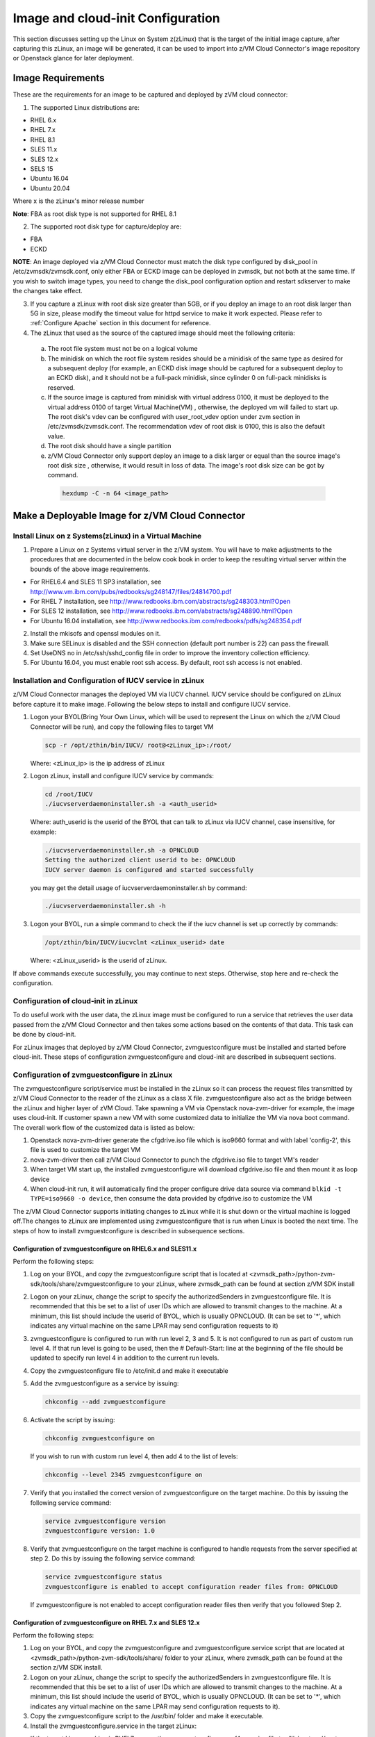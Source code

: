Image and cloud-init Configuration
**********************************

This section discusses setting up the Linux on System z(zLinux) that is the
target of the initial image capture, after capturing this zLinux, an image will
be generated, it can be used to import into z/VM Cloud Connector's image
repository or Openstack glance for later deployment.

Image Requirements
==================

These are the requirements for an image to be captured and deployed by zVM
cloud connector:

1. The supported Linux distributions are:

- RHEL 6.x
- RHEL 7.x
- RHEL 8.1
- SLES 11.x
- SLES 12.x
- SELS 15
- Ubuntu 16.04
- Ubuntu 20.04

Where x is the zLinux's minor release number

**Note**: FBA as root disk type is not supported for RHEL 8.1

2. The supported root disk type for capture/deploy are:

- FBA
- ECKD

**NOTE**: An image deployed via z/VM Cloud Connector must match the disk type
configured by disk_pool in /etc/zvmsdk/zvmsdk.conf, only either FBA or ECKD image
can be deployed in zvmsdk, but not both at the same time. If you wish to switch
image types, you need to change the disk_pool configuration option and restart
sdkserver to make the changes take effect.

3. If you capture a zLinux with root disk size greater than 5GB, or if you deploy
   an image to an root disk larger than 5G in size, please modify the timeout value
   for httpd service to make it work expected. Please refer to :ref:`Configure Apache`
   section in this document for reference.

4. The zLinux that used as the source of the captured image should meet the
   following criteria:

  a. The root file system must not be on a logical volume

  b. The minidisk on which the root file system resides should be a minidisk of
     the same type as desired for a subsequent deploy (for example, an ECKD disk
     image should be captured for a subsequent deploy to an ECKD disk), and it should
     not be a full-pack minidisk, since cylinder 0 on full-pack minidisks is reserved.

  c. If the source image is captured from minidisk with virtual address 0100, it must
     be deployed to the virtual address 0100 of target Virtual Machine(VM) , otherwise, the deployed vm
     will failed to start up. The root disk's vdev can be configured with user_root_vdev
     option under zvm section in /etc/zvmsdk/zvmsdk.conf. The recommendation vdev of root
     disk is 0100, this is also the default value.

  d. The root disk should have a single partition

  e. z/VM Cloud Connector only support deploy an image to a disk larger or equal than
     the source image's root disk size , otherwise, it would result in loss of data.
     The image's root disk size can be got by command.

    .. code-block:: text

        hexdump -C -n 64 <image_path>

Make a Deployable Image for z/VM Cloud Connector
================================================

Install Linux on z Systems(zLinux) in a Virtual Machine
-------------------------------------------------------

1. Prepare a Linux on z Systems virtual server in the z/VM system. You will
   have to make adjustments to the procedures that are documented in the below cook 
   book in order to keep the resulting virtual server within the bounds of the above
   image requirements.

- For RHEL6.4 and SLES 11 SP3 installation, see http://www.vm.ibm.com/pubs/redbooks/sg248147/files/24814700.pdf
- For RHEL 7 installation, see http://www.redbooks.ibm.com/abstracts/sg248303.html?Open
- For SLES 12 installation, see http://www.redbooks.ibm.com/abstracts/sg248890.html?Open
- For Ubuntu 16.04 installation, see http://www.redbooks.ibm.com/redbooks/pdfs/sg248354.pdf

2. Install the mkisofs and openssl modules on it.

3. Make sure SELinux is disabled and the SSH connection (default port number is 22)
   can pass the firewall.

4. Set UseDNS no in /etc/ssh/sshd_config file in order to improve the inventory
   collection efficiency.

5. For Ubuntu 16.04, you must enable root ssh access. By default, root ssh access
   is not enabled.

Installation and Configuration of IUCV service in zLinux
--------------------------------------------------------

z/VM Cloud Connector manages the deployed VM via IUCV channel. IUCV service
should be configured on zLinux before capture it to make image. Following the below
steps to install and configure IUCV service.

1. Logon your BYOL(Bring Your Own Linux, which will be used to represent the Linux
   on which the z/VM Cloud Connector will be run), and copy the following files
   to target VM

   .. code-block:: text

       scp -r /opt/zthin/bin/IUCV/ root@<zLinux_ip>:/root/

   Where: <zLinux_ip> is the ip address of zLinux

2. Logon zLinux, install and configure IUCV service by commands:

   .. code-block:: text

       cd /root/IUCV
       ./iucvserverdaemoninstaller.sh -a <auth_userid>

   Where: auth_userid is the userid of the BYOL that can talk to zLinux via
   IUCV channel, case insensitive, for example:

   .. code-block:: text

       ./iucvserverdaemoninstaller.sh -a OPNCLOUD
       Setting the authorized client userid to be: OPNCLOUD
       IUCV server daemon is configured and started successfully

   you may get the detail usage of iucvserverdaemoninstaller.sh by command:

   .. code-block:: text

       ./iucvserverdaemoninstaller.sh -h

3. Logon your BYOL, run a simple command to check the if the iucv 
   channel is set up correctly by commands:

   .. code-block:: text

       /opt/zthin/bin/IUCV/iucvclnt <zLinux_userid> date

   Where: <zLinux_userid> is the userid of zLinux.

If above commands execute successfully, you may continue to next steps.
Otherwise, stop here and re-check the configuration.


Configuration of cloud-init in zLinux
------------------------------------------------
To do useful work with the user data, the zLinux image must be configured to
run a service that retrieves the user data passed from the z/VM Cloud Connector
and then takes some actions based on the contents of that data. This task can 
be done by cloud-init.

For zLinux images that deployed by z/VM Cloud Connector, zvmguestconfigure must
be installed and started before cloud-init.
These steps of configuration zvmguestconfigure and cloud-init are described in subsequent sections.

Configuration of zvmguestconfigure in zLinux
--------------------------------------------
The zvmguestconfigure script/service must be installed in the zLinux so it
can process the request files transmitted by z/VM Cloud Connector to the
reader of the zLinux as a class X file. zvmguestconfigure also act as the bridge
between the zLinux and higher layer of zVM Cloud. Take spawning a VM via Openstack
nova-zvm-driver for example, the image uses cloud-init.
If customer spawn a new VM with some customized data to initialize
the VM via nova boot command. The overall work flow of the customized data is
listed as below:

1. Openstack nova-zvm-driver generate the cfgdrive.iso file which is iso9660 format
   and with label 'config-2', this file is used to customize the target VM

2. nova-zvm-driver then call z/VM Cloud Connector to punch the cfgdrive.iso file to
   target VM's reader

3. When target VM start up, the installed zvmguestconfigure will download cfgdrive.iso
   file and then mount it as loop device

4. When cloud-init run, it will automatically find the proper configure drive data source
   via command ``blkid -t TYPE=iso9660 -o device``, then consume the data provided
   by cfgdrive.iso to customize the VM

The z/VM Cloud Connector supports initiating changes to zLinux while it is shut
down or the virtual machine is logged off.The changes to zLinux are implemented
using zvmguestconfigure that is run when Linux is booted the next time. The steps
of how to install zvmguestconfigure is described in subsequence sections.

Configuration of zvmguestconfigure on RHEL6.x and SLES11.x
..........................................................

Perform the following steps:

1. Log on your BYOL, and copy the zvmguestconfigure script that is located at
   <zvmsdk_path>/python-zvm-sdk/tools/share/zvmguestconfigure to your
   zLinux, where zvmsdk_path can be found at section z/VM SDK install

2. Logon on your zLinux, change the script to specify the authorizedSenders in 
   zvmguestconfigure file. It is recommended that this be set to a list of user IDs
   which are allowed to transmit changes to the machine. At a minimum, this list
   should include the userid of BYOL, which is usually OPNCLOUD. (It can be set
   to '*', which indicates any virtual machine on the same LPAR may
   send configuration requests to it)

3. zvmguestconfigure is configured to run with run level 2, 3 and 5. It is not
   configured to run as part of custom run level 4. If that run level is going to
   be used, then the # Default-Start: line at the beginning of the file should be
   updated to specify run level 4 in addition to the current run levels.

4. Copy the zvmguestconfigure file to /etc/init.d and make it executable

5. Add the zvmguestconfigure as a service by issuing:

   .. code-block:: text

       chkconfig --add zvmguestconfigure

6. Activate the script by issuing:

   .. code-block:: text

       chkconfig zvmguestconfigure on

   If you wish to run with custom run level 4, then add 4 to the list of levels:

   .. code-block:: text

       chkconfig --level 2345 zvmguestconfigure on

7. Verify that you installed the correct version of zvmguestconfigure on the
   target machine. Do this by issuing the following service command:

   .. code-block:: text

       service zvmguestconfigure version
       zvmguestconfigure version: 1.0

8. Verify that zvmguestconfigure on the target machine is configured to handle
   requests from the server specified at step 2. Do this by issuing the following
   service command:

   .. code-block:: text

       service zvmguestconfigure status
       zvmguestconfigure is enabled to accept configuration reader files from: OPNCLOUD

   If zvmguestconfigure is not enabled to accept configuration reader files then verify
   that you followed Step 2.

Configuration of zvmguestconfigure on RHEL 7.x and SLES 12.x
............................................................

Perform the following steps:

1. Log on your BYOL, and copy the zvmguestconfigure and zvmguestconfigure.service
   script that are located at <zvmsdk_path>/python-zvm-sdk/tools/share/ folder
   to your zLinux, where zvmsdk_path can be found at the section z/VM SDK install.

2. Logon on your zLinux, change the script to specify the authorizedSenders in 
   zvmguestconfigure file. It is recommended that this be set to a list of user IDs
   which are allowed to transmit changes to the machine. At a minimum, this list
   should include the userid of BYOL, which is usually OPNCLOUD. (It can be set
   to '*', which indicates any virtual machine on the same LPAR may send configuration requests to it).

3. Copy the zvmguestconfigure script to the /usr/bin/ folder and make it executable.

4. Install the zvmguestconfigure.service in the target zLinux:

- If the target Linux machine is RHEL7.x, copy the zvmguestconfigureconf4z.service file to: /lib/systemd/system

- If the target Linux machine is SLES12.x and SLES15, copy the zvmguestconfigure.service file to: /usr/lib/systemd/system
  and it is recommended that you change the NetworkManager.service to be wicked.service in the zvmguestconfigure.service

5. Enable the zvmguestconfigure service by issuing:

   .. code-block:: text

       systemctl enable zvmguestconfigure.service

6. Start the zvmguestconfigure service by issuing:

   .. code-block:: text

       systemctl start zvmguestconfigure.service

Configuration of zvmguestconfigure on Ubuntu 16.04 and Ubuntu 20.04
...................................................................

1. Logon your BYOL, and copy the zvmguestconfigure and zvmguestconfigure.service
   script that are located at <zvmsdk_path>/python-zvm-sdk/tools/share/zvmguestconfigure 
   to your zLinux, where zvmsdk_path can be found at the section z/VM SDK install

2. Logon your zLinux, change the script to specify the authorizedSenders in 
   zvmguestconfigure file. It is recommended that this be set to a list of user IDs
   which are allowed to transmit changes to the machine. At a minimum, this list
   should include the userid of BYOL. (It can be set to '*', which indicates any
   virtual machine on the same LPAR may send configuration requests to it)

3. On zLinux, copy the zvmguestconfigure script to the /usr/bin/ folder and make
   it executable.

4. Install the zvmguestconfigure.service in the target Ubuntu machine, tailor the
   zvmguestconfigure.service file for an Ubuntu 16.04 image by modifying the file 
   contents as follows:

   .. code-block:: text

       [Unit]
       Description=Activation engine for configuring z/VM when it starts
       Wants=local-fs.target
       After=local-fs.target
       Before=cloud-init-local.service network-pre.target
       [Service]
       Type=oneshot
       ExecStart=/usr/bin/zvmguestconfigure start
       StandardOutput=journal+console
       [Install]
       WantedBy=multi-user.target

   After that, copy the zvmguestconfigure.service file to /lib/systemd/system. If the 
   target Linux machine is Ubuntu 20.04, copy the zvmguestconfigure.service.ubuntu file 
   to: /lib/systemd/system, and rename to zvmguestconfigure.service.

5. Enable the zvmguestconfigure service by issuing:

   .. code-block:: text

       systemctl enable zvmguestconfigure.service

6. Start the zvmguestconfigure service by issuing:

   .. code-block:: text

       systemctl start zvmguestconfigure.service

Installation and Configuration of cloud-init
--------------------------------------------

Please note that if customer won't pass customize data via openstack configdrive,
cloud-init will not need to be installed. In this case, the steps in this section
can be ignored.

OpenStack uses cloud-init as its activation engine.Some distributions include
cloud-init either already installed or available to be installed.
If your distribution does not include cloud-init, you can download the code
from https://launchpad.net/cloud-init/+download. After
installation, if you issue the following shell command and no errors occur,
cloud-init is installed correctly.

.. code-block:: text

    cloud-init init --local

Installation and configuration of cloud-init differs among different Linux
distributions, and cloud-init source code may change. This section provides 
general information, but you may have to tailor cloud-init to meet the needs
of your Linux distribution. You can find a community-maintained list of
dependencies at http://ibm.biz/cloudinitLoZ.

The z/VM OpenStack support has been tested with cloud-init 0.7.4 and 0.7.5 for
RHEL6.x and SLES11.x, 0.7.6 for RHEL7.x and SLES12.x, and 18.4 for SLES15, and 
18.5 for RHEL8.1, and 0.7.8 for Ubuntu 16.04.

If you are using a different version of cloud-init, you should change your
specification of the indicated commands accordingly.During cloud-init
installation, some dependency packages may be required. You can use yum/zypper
and python setuptools to easily resolve these dependencies.
See https://pypi.python.org/pypi/setuptools for more information.

Installation and Configuration of cloud-init on RHEL 6.x
........................................................

1. Download the cloud-init tar file from Init scripts for use on cloud images
   https://launchpad.net/cloud-init/+download

2. Using the file cloud-init-0.7.5 as an example,
   untar this file by issuing the following command:

   .. code-block:: text

       tar -zxvf cloud-init-0.7.5.tar.gz

3. Issue the following to install cloud-init:

   .. code-block:: text

       cd ./cloud-init-0.7.5
       python setup.py build
       python setup.py install
       cp ./sysvinit/redhat/* /etc/init.d

4. Update /etc/init.d/cloud-init-local to ensure that it starts after the
   zvmguestconfigure and sshd services. On RHEL 6, change the # Required-Start
   line in the ### BEGIN INIT INFO section from:

   .. code-block:: text

       ### BEGIN INIT INFO
       # Provides: cloud-init-local
       # Required-Start: $local_fs $remote_fs
       # Should-Start: $time
       # Required-Stop:

   to:

   .. code-block:: text

        ### BEGIN INIT INFO
        # Provides: cloud-init-local
        # Required-Start: $local_fs $remote_fs zvmguestconfigure sshd
        # Should-Start: $time
        # Required-Stop:

5. The default configuration file /etc/cloud/cloud.cfg is for ubuntu, not RHEL.
   To tailor it for RHEL:

  a. Replace distro:ubuntu with distro:rhel at around line 79.

  b. Change the default user name, password and gecos as you wish, at around lines 82 to 84

  c. Change the groups tag to remove user groups that are not available for this distribution.
     After the change, the groups tag at around line 85 should appear similar to the following:
     groups: [adm, audio, cdrom, dialout, floppy, video, dip]

   For more information on how to configure cloud-init, please check the cloud-init documentation
   http://cloudinit.readthedocs.org/.

6. Cloud-init will try to add user syslog to group adm. This needs to be
   changed. RHEL does not have a syslog user by default, so issue:

   .. code-block:: text

       useradd syslog

7. Add the cloud-init related service with the following commands:

   .. code-block:: text

       chkconfig --add cloud-init-local
       chkconfig --add cloud-init
       chkconfig --add cloud-config
       chkconfig --add cloud-final

8. Then start them with the following sequence:

   .. code-block:: text

       chkconfig cloud-init-local on
       chkconfig cloud-init on
       chkconfig cloud-config on
       chkconfig cloud-final on

   You can issue ls -l /etc/rc5.d/ | grep -e xcat -e cloud to find the services.
   (Make sure that zvmguestconfigure starts before any cloud-init service.)

   .. code-block:: text

       lrwxrwxrwx. 1 root root 22 Jun 13 04:39 S50xcatconfinit -> ../init.d/zvmguestconfigure
       lrwxrwxrwx. 1 root root 26 Jun 13 04:39 S51cloud-init-local -> ../init.d/cloud-init-local
       lrwxrwxrwx. 1 root root 20 Jun 13 04:39 S52cloud-init -> ../init.d/cloud-init
       lrwxrwxrwx. 1 root root 22 Jun 13 04:39 S53cloud-config -> ../init.d/cloud-config
       lrwxrwxrwx. 1 root root 21 Jun 13 04:39 S54cloud-final -> ../init.d/cloud-final

9. To verify cloud-init configuration, issue: cloud-init init --local

   .. code-block:: text

       cloud-init init --local

   Make sure that no errors occur. The following warning messages can be ignored:

   /usr/lib/python2.6/site-packages/Cheetah-2.4.4-py2.6.egg/Cheetah/Compiler.py:1509: UserWarning:
   You don’t have the C version of NameMapper installed! I’m disabling Cheetah’s useStackFrames
   option as it is painfully slow with the Python version of NameMapper. You should get a copy
   of Cheetah with the compiled C version of NameMapper. You don’t have the C version of NameMapper installed!

10. Issue following command, if this file exists, or cloud-init will not work after reboot.

    .. code-block:: text

        rm -rf /var/lib/cloud 

Installation and Configuration of cloud-init on SLES11.x
........................................................

1. Download the cloud-init tar file from https://launchpad.net/cloud-init/+download.

2. Using the file cloud-init-0.7.5 as an example, untar this file by issuing
   the following command:

   .. code-block:: text

       tar -zxvf cloud-init-0.7.5.tar.gz


3. Issue the following commands to install cloud-init:

   .. code-block:: text

       cd ./cloud-init-0.7.5
       python setup.py build
       python setup.py install

   **NOTE:**: After you issue the command tar -zxvf cloud-init-0.7.5.tar.gz,
   the directory ./sysvinit/sles/ does not exist. So you have to copy the
   cloud-init related services from ./sysvinit/redhat/* to /etc/init.d/:

   .. code-block:: text

       cp ./sysvinit/redhat/* /etc/init.d

   You will find that four scripts, cloud-init-local, cloud-init, cloud-config,
   and cloud-final are added to /etc/init.d/. Modify each of them by replacing
   the variable:

   .. code-block:: text

       cloud_init="/usr/bin/cloud-init"

   with:

   .. code-block:: text

       cloud_init="/usr/local/bin/cloud-init"

4. Update /etc/init.d/cloud-init-local to ensure that it starts after the
   zvmguestconfigure service. On SLES, change the # Required-Start line in the 
   ### BEGIN INIT INFO section from:

   .. code-block:: text

       ### BEGIN INIT INFO
       # Provides: cloud-init-local
       # Required-Start: $local_fs $remote_fs
       # Should-Start: $time
       # Required-Stop:

   to:

   .. code-block:: text

       ### BEGIN INIT INFO
       # Provides: cloud-init-local
       # Required-Start: $local_fs $remote_fs zvmguestconfigure
       # Should-Start: $time
       # Required-Stop:

5. The default configuration file /etc/cloud/cloud.cfg is for ubuntu, not SLES. To tailor it for SLES:

  a. Replace distro:ubuntu with distro:sles at around line 79.

  b. Change the default user name, password and gecos as you wish, at around lines 82 to 84.

  c. Change the groups at around line 85: groups: [adm, audio, cdrom, dialout, floppy, video, dip]

  d. Cloud-init will try to add user syslog to group adm. This needs to be changed. For SLES, issue the following commands:

     .. code-block:: text

         useradd syslog
         groupadd adm

  For more information on changing these values, see the cloud-init documentation http://cloudinit.readthedocs.org/ 

6. Start the cloud-init related services with the following commands, 
   ignoring the error “insserv: Service network is missed in the runlevels 4
   to use service cloud-init” if it occurs:

   .. code-block:: text

       insserv cloud-init-local
       insserv cloud-init
       insserv cloud-config
       insserv cloud-final

   At this point, you should find that the services in /etc/init.d/rcX.d appear as
   you would expect (make sure that zvmguestconfigure starts before any cloud-init service):

   .. code-block:: text

       lrwxrwxrwx. 1 root root 22 Jun 13 04:39 S50xcatconfinit -> ../init.d/zvmguestconfigure
       lrwxrwxrwx. 1 root root 26 Jun 13 04:39 S51cloud-init-local -> ../init.d/cloud-init-local
       lrwxrwxrwx. 1 root root 20 Jun 13 04:39 S52cloud-init -> ../init.d/cloud-init
       lrwxrwxrwx. 1 root root 22 Jun 13 04:39 S53cloud-config -> ../init.d/cloud-config
       lrwxrwxrwx. 1 root root 21 Jun 13 04:39 S54cloud-final -> ../init.d/cloud-final

7. To verify cloud-init configuration, issue:

   .. code-block:: text

       cloud-init init --local

   Make sure that no errors occur. The following warning messages can be ignored:
   /usr/lib/python2.6/site-packages/Cheetah-2.4.4-py2.6.egg/Cheetah/Compiler.py:1509:
   UserWarning:
   You don’t have the C version of NameMapper installed! I’m disabling Cheetah’s useStackFrames
   option as it is painfully slow with the Python version of NameMapper. You should get a copy
   of Cheetah with the compiled C version of NameMapper.
   You don’t have the C version of NameMapper installed!

8. Issue following command, if this file exists, or cloud-init will not work after reboot.

   .. code-block:: text

       rm -rf /var/lib/cloud 

Installation and Configuration of cloud-init on RHEL 7.x and SLES 12.x
......................................................................

1. Download cloud-init0.7.6 from https://launchpad.net/cloud-init/+download.

2. Untar it with this command:

   .. code-block:: text

       tar -zxvf cloud-init-0.7.6.tar.gz

3. Issue the following commands to install cloud-init:

   .. code-block:: text

        cd ./cloud-init-0.7.6
        python setup.py build
        python setup.py install --init-system systemd

4. OpenStack on z/VM uses ConfigDrive as the data source during the installation
   process. You must add the following lines to the default
   configuration file, /etc/cloud/cloud.cfg:

   .. code-block:: text

       # Example datasource config
       # datasource:
       #   Ec2:
       #
       # metadata_urls: [ ’blah.com’ ]
       #
       # timeout: 5 # (defaults to 50 seconds) 
       #
       #     max_wait: 10 # (defaults to 120 seconds)
       datasource_list: [ ConfigDrive, None ]
       datasource:
         ConfigDrive:
           dsmode: local

   **NOTE:** please pay attention to the indentation, otherwise, cloud-init may not
   work as expected.

5. In order to work well with other products, the service start up sequence
   for cloud-init-local and cloud-init should be changed to the following.
   (The cloud-init related service files are located in the folder
   /lib/systemd/system/ for RHEL7.x and in /usr/lib/systemd/system/ for SLES12.x)

   .. code-block:: text

     cat /lib/systemd/system/cloud-init-local.service
     [Unit]
     Description=Initial cloud-init job (pre-networking)
     Wants=local-fs.target sshd.service sshd-keygen.service
     After=local-fs.target sshd.service sshd-keygen.service
     [Service]
     Type=oneshot
     ExecStart=/usr/bin/cloud-init init --local
     RemainAfterExit=yes
     TimeoutSec=0
     # Output needs to appear in instance console output
     StandardOutput=journal+console
     [Install]
     WantedBy=multi-user.target

     # cat /lib/systemd/system/cloud-init.service
     [Unit]
     Description=Initial cloud-init job (metadata service crawler)
     After=local-fs.target network.target cloud-init-local.service
     Requires=network.target
     Wants=local-fs.target cloud-init-local.service
     [Service]
     Type=oneshot
     ExecStart=/usr/bin/cloud-init init
     RemainAfterExit=yes
     TimeoutSec=0
     # Output needs to appear in instance console output
     StandardOutput=journal+console
     [Install]
     WantedBy=multi-user.target

6. Manually create the cloud-init-tmpfiles.conf file: 

   .. code-block:: text

        touch /etc/tmpfiles.d/cloud-init-tmpfiles.conf

   Insert comments into the file by issuing the following command:

   .. code-block:: text

       echo "d /run/cloud-init 0700 root root - -" > /etc/tmpfiles.d/cloud-init-tmpfiles.conf

7. Because RHEL does not have a syslog user by default, you have to add it manually: 

   .. code-block:: text

        useradd syslog

8. In /etc/cloud/cloud.cfg, remove the ubuntu-init-switch, growpart and
   resizefs modules from the cloud_init_modules section. Here is the
   cloud_init_modules section after the change:

   .. code-block:: text

         # The modules that run in the ’init’ stage
         cloud_init_modules:
          - migrator
          - seed_random
          - bootcmd
          - write-files
          - set_hostname
          - update_hostname
          - update_etc_hosts
          - ca-certs
          - rsyslog
          - users-groups
          - ssh

9. In /etc/cloud/cloud.cfg, remove the emit_upstart, ssh-import-id,
   grub-dpkg, apt-pipelining, apt-config, landscape, and byobu modues
   from the cloud_config section. Here is the cloud_config_modules section
   after the change:

   .. code-block:: text

     cloud_config_modules:
     # Emit the cloud config ready event
     # this can be used by upstart jobs for ’start on cloud-config’.
      - disk_setup
      - mounts
      - locale
      - set-passwords
      - package-update-upgrade-install
      - timezone
      - puppet
      - salt-minion
      - mcollective
      - disable-ec2-metadata
      - runcmd

10. The default /etc/cloud/cloud.cfg file is for ubuntu,
    and must be updated for RHEL and SLES. To tailor this file for RHEL and SLES:

  a. Change the disable_root: true line to: disable_root: false

  b. In the system_info section, replace distro:ubuntu with distro:rhel or distro:sles according to
     the distribution you will use.

  c. Change the default user name, password, and gecos under default_user configuration section as needed for your installation.

  d. Change the groups tag to remove the user groups that are not available on this distribution. When cloud-init starts up at first time, it will create the specified users and groups. The following is a sample configuration for SLES:

  .. code-block:: text

      system_info:
      # This will affect which distro class gets used
      distro: sles
       # Default user name + that default user’s groups (if added/used)
      default_user:
       name: sles
       lock_passwd: false
       plain_text_passwd: ’sles’
       gecos: sles12user
       groups: users
       sudo: ["ALL=(ALL) NOPASSWD:ALL"]
       shell: /bin/bash

  For more information on cloud-init configurations, see: http://cloudinit.readthedocs.org/en/latest/topics/examples.html

11. Enable and start the cloud-init related services by issuing the following commands:

    .. code-block:: text

        systemctl enable cloud-init-local.service
        systemctl start cloud-init-local.service
        systemctl enable cloud-init.service
        systemctl start cloud-init.service
        systemctl enable cloud-config.service
        systemctl start cloud-config.service
        systemctl enable cloud-final.service
        systemctl start cloud-final.service

   If you experience problems the first time you start cloud-config.service and
   cloud-final.service, try starting them again.

12. Ensure all cloud-init services are in active status by issuing the following commands:

    .. code-block:: text

        systemctl status cloud-init-local.service
        systemctl status cloud-init.service
        systemctl status cloud-config.service
        systemctl status cloud-final.service

13. Optionally, you can start the multipath service:

    .. code-block:: text

        systemctl enable multipathd
        systemctl start multipathd
        systemctl status multipathd

14. Remove the /var/lib/cloud directory (if it exists), so that cloud-init will
    not run after a reboot: 

    .. code-block:: text

        rm -rf /var/lib/cloud

Installation and Configuration of cloud-init on RHEL8.1 and SLES15
..................................................................

Enable the system repositories of the RHEL8.1 and SLES15 to ensure that they can install software via yum and zypper.

1. Install cloud-init by the command:

  a. For the RHEL8.1:

     .. code-block:: text

        yum install cloud-init 

  b. For the SLES15:

     .. code-block:: text

        zypper install cloud-init

2. OpenStack on z/VM uses ConfigDrive as the data source during the
   installation process. You must add the following lines to the
   default configuration file, /etc/cloud/cloud.cfg. Remember to disable network 
   configuration because network configuration is done by zvmguestconfigure.

   .. code-block:: text

       # Example datasource config
       # datasource:
       #   Ec2:
       #
       # metadata_urls: [ ’blah.com’ ]
       #
       # timeout: 5 # (defaults to 50 seconds) 
       #
       #     max_wait: 10 # (defaults to 120 seconds)
       datasource_list: [ ConfigDrive, None ]
       datasource:
         ConfigDrive:
           dsmode: local
       network: {config: disabled}

   **NOTE:** please pay attention to the indentation, otherwise, cloud-init may not
   work as expected.

3. Optionally, enable root login by configuring the /etc/cloud/cloud.cfg file:

   .. code-block:: text

       disable_root: false 

4. Enable and start the cloud-init related services by issuing the following commands:

   .. code-block:: text

       systemctl enable cloud-init-local.service
       systemctl start cloud-init-local.service
       systemctl enable cloud-init.service
       systemctl start cloud-init.service
       systemctl enable cloud-config.service
       systemctl start cloud-config.service
       systemctl enable cloud-final.service
       systemctl start cloud-final.service

   If you experience problems the first time you start cloud-config.service and
   cloud-final.service, try starting them again.

5. Ensure all cloud-init services are in active status by issuing the following commands:

   .. code-block:: text

       systemctl status cloud-init-local.service
       systemctl status cloud-init.service
       systemctl status cloud-config.service
       systemctl status cloud-final.service 

6. Remove the /var/lib/cloud directory (if it exists), so that cloud-init will
    not run after a reboot: 

   .. code-block:: text

       rm -rf /var/lib/cloud

Installation and Configuration of cloud-init on Ubuntu 16.04 and Ubuntu 20.04
.............................................................................

For Ubuntu 16.04, cloud-init0.7.8 or higher is required. The examples in this
section use cloud-init0.7.8.

For Ubuntu 20.04, cloud-init20.1-10 is installed by default, can ignore below step1-2.

1. Download cloud-init0.7.8 from https://launchpad.net/cloud-init/+download. 
   Untar it with this command:

   .. code-block:: text

       tar -zxvf cloud-init-0.7.8.tar.gz

2. Issue the following commands to install cloud-init:

   .. code-block:: text

       cd ./cloud-init-0.7.8
       python3 setup.py build
       python3 setup.py install --init-system systemd

   **NOTE:** You might have to install all the dependencies that cloud-init 
   requires according to your source z/VM environment. For example, you might
   have to install setuptools before installing cloud-init. For more information,
   see https://pypi.python.org/pypi/setuptools.

3. OpenStack on z/VM uses ConfigDrive as the data source during the
   installation process. You must add the following lines to the
   default configuration file, /etc/cloud/cloud.cfg:

   .. code-block:: text

       # Example datasource config
       # datasource:
       #   Ec2:
       #
       # metadata_urls: [ ’blah.com’ ]
       #
       # timeout: 5 # (defaults to 50 seconds) 
       #
       #     max_wait: 10 # (defaults to 120 seconds)
       datasource_list: [ ConfigDrive, None ]
       datasource:
         ConfigDrive:
           dsmode: local

   **NOTE:** please pay attention to the indentation, otherwise, cloud-init may not
   work as expected.

4. Enable root login by configuring the /etc/cloud/cloud.cfg file:

   .. code-block:: text

       disable_root: false

5. Optionally, you can tailor the modules that run during the cloud-config
   stage or the cloud-final stage by modifying cloud_config_modules or
   cloud_final_modules in /etc/cloud/cloud.cfg file.
   Enable and start the cloud-init related services by issuing the following commands:

   .. code-block:: text

      ln -s /usr/local/bin/cloud-init /usr/bin/cloud-init
      systemctl enable cloud-init-local.service
      systemctl start cloud-init-local.service
      systemctl enable cloud-init.service
      systemctl start cloud-init.service
      systemctl enable cloud-config.service
      systemctl start cloud-config.service
      systemctl enable cloud-final.service
      systemctl start cloud-final.service

6. Ensure all cloud-init services are in active status by issuing the following commands:

   .. code-block:: text

      systemctl status cloud-init-local.service
      systemctl status cloud-init.service
      systemctl status cloud-config.service
      systemctl status cloud-final.service

7. If you intend to use persistent disks, start the multipath service:

   .. code-block:: text

      systemctl enable multipathd
      systemctl start multipathd
      systemctl status multipathd

8. Remove the /var/lib/cloud directory (if it exists), so that cloud-init will
   not run after a reboot:

   .. code-block:: text

       rm -rf /var/lib/cloud

Capture the zLinux to Generate the Image
========================================

After zLinux is well configured for capture, shut down it and logoff the userid,
then perform the following steps to generate the image:

Logon your BYOL, type the command:

.. code-block:: text

    /opt/zthin/bin/creatediskimage <zLinux_userid> <vdev> <image_location>

Where:
<zLinux_userid> is the userid of the zLinux, 
<vdev> is the device number for capture, 
<image_location> is the image's store location


Import the Images to z/VM Cloud Connector
=========================================

If you want to import the image to z/VM Cloud Connector, you can use REST API.
Type the following command:

.. code-block:: text

    # curl http://1.2.3.4:8080/images -H "Content-Type:application/json" -H 'X-Auth-Token:<your token>' -X POST -d '{"image": {"url": "file:///var/lib/zvmsdk/images/0100", "image_meta": {"os_version": "rhel6.7"}, "image_name": "0100", "remote_host": "root@6.7.8.9"}}'
    {"rs": 0, "overallRC": 0, "modID": null, "rc": 0, "output": "", "errmsg": ""}

Please note that if the source image is located at same server as BYOL, there is no need
to specify the remote_host parameter in data field. And please refer to :ref:`TokenUsage` to get
your token to fill in the request area ``<your token>``.

Verify the import result by command:

.. code-block:: text

    # curl http://127.0.0.1:8080/images?imagename=0100 -X GET -H "Content-Type:application/json" -H 'X-Auth-Token:<your token>'
    {"rs": 0, "overallRC": 0, "modID": null, "rc": 0, "output": [{"image_size_in_bytes": "236435482", "disk_size_units": "1100:CYL", "md5sum": "26ddd19301d4f9c8a85e812412164bb8", "comments": null, "imagename": "0100", "imageosdistro": "rhel6.7", "type": "rootonly"}], "errmsg": ""}

During image import you may meet following error:

.. code-block:: text

    {u'rs': 10, u'overallRC': 300, u'modID': 40, u'rc': 300, u'output': u'', 'errmsg': u"Image import error:
    Copying image file from remote filesystem failed with error Warning: Permanently added '6.7.8.9' (ECDSA)
    to the list of known hosts.\r\nPermission denied, please try again.\r\nPermission denied, please try again.
    \r\nPermission denied (publickey,gssapi-keyex,gssapi-with-mic,password).\r\n"}

If similar error happens, you need to configure the ssh authentication between
your BYOL server and the server that source image located. You need to append the
public key of the owner that running sdkserver to the .ssh/authorized_keys file of
the user where your source image located. Please refer to :ref:`ssh_key` for reference.

